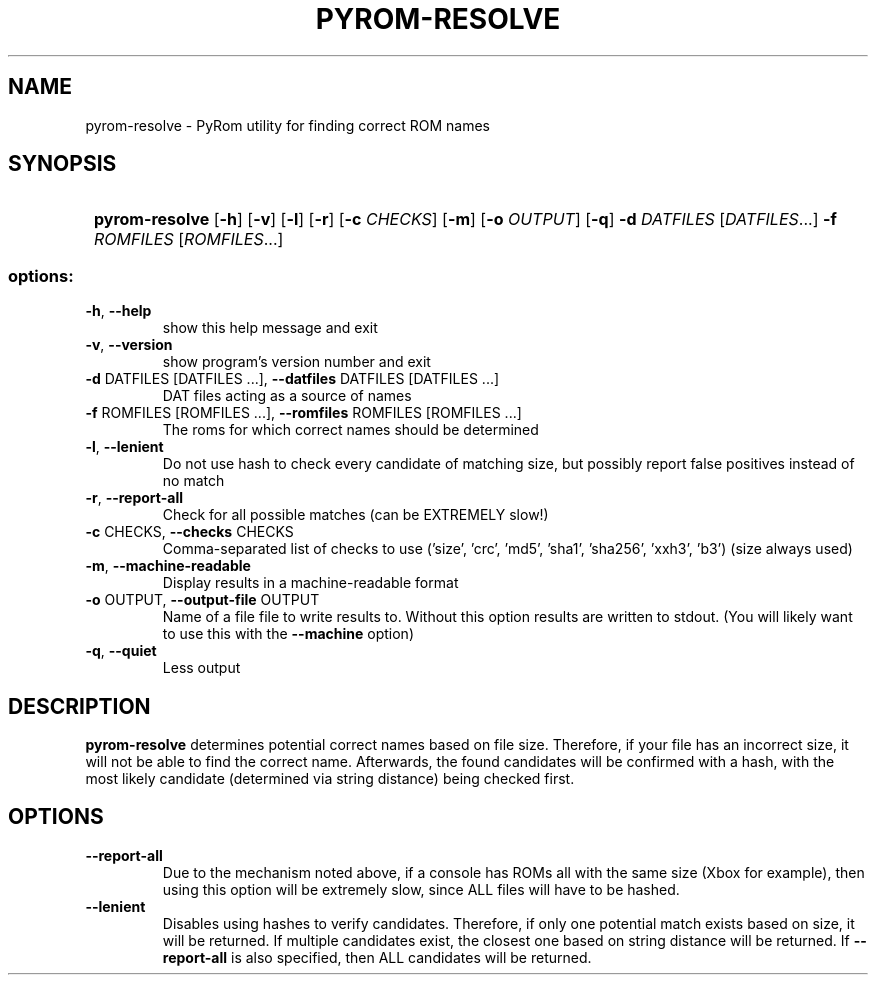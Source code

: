.\" SPDX-FileCopyrightText: © 2025 Corn
.\"
.\" SPDX-License-Identifier: GFDL-1.3-or-later

.TH PYROM-RESOLVE "1" "July 2025" "pyrom-resolve 1.0" "User Commands"
.SH NAME
pyrom-resolve \- PyRom utility for finding correct ROM names
.SH SYNOPSIS
.SY
.B
pyrom\-resolve 
.RB [ \-h ]
.RB [ \-v ]
.RB [ \-l ]
.RB [ \-r ]
.RB [ \-c
.IR CHECKS ]
.RB [ \-m ]
.RB [ \-o
.IR OUTPUT ]
.RB [ \-q ]
.B \-d
.I DATFILES 
.RI [ DATFILES ...] 
.B \-f
.I ROMFILES
.RI [ ROMFILES ...] 
.YS
.SS "options:"
.TP
\fB\-h\fR, \fB\-\-help\fR
show this help message and exit
.TP
\fB\-v\fR, \fB\-\-version\fR
show program's version number and exit
.TP
\fB\-d\fR DATFILES [DATFILES ...], \fB\-\-datfiles\fR DATFILES [DATFILES ...]
DAT files acting as a source of names
.TP
\fB\-f\fR ROMFILES [ROMFILES ...], \fB\-\-romfiles\fR ROMFILES [ROMFILES ...]
The roms for which correct names should be determined
.TP
\fB\-l\fR, \fB\-\-lenient\fR
Do not use hash to check every candidate of matching
size, but possibly report false positives instead of
no match
.TP
\fB\-r\fR, \fB\-\-report\-all\fR
Check for all possible matches (can be EXTREMELY
slow!)
.TP
\fB\-c\fR CHECKS, \fB\-\-checks\fR CHECKS
Comma\-separated list of checks to use ('size', 'crc',
\&'md5', 'sha1', 'sha256', 'xxh3', 'b3') (size always
used)
.TP
\fB\-m\fR, \fB\-\-machine\-readable\fR
Display results in a machine\-readable format
.TP
\fB\-o\fR OUTPUT, \fB\-\-output\-file\fR OUTPUT
Name of a file file to write results to. Without this
option results are written to stdout. (You will likely
want to use this with the \fB\-\-machine\fR option)
.TP
\fB\-q\fR, \fB\-\-quiet\fR
Less output
.SH DESCRIPTION
.B pyrom-resolve 
determines potential correct names based on file size. Therefore, if your file has an incorrect size, it will not be able to find the correct name.
Afterwards, the found candidates will be confirmed with a hash, with the most likely candidate (determined via string distance) being checked first.
.SH OPTIONS
.TP
.B \-\-report\-all
Due to the mechanism noted above, if a console has ROMs all with the same size (Xbox for example), then using this option will be extremely slow, since ALL files will have to be hashed.
.TP
.B \-\-lenient
Disables using hashes to verify candidates. Therefore, if only one potential match exists based on size, it will be returned.
If multiple candidates exist, the closest one based on string distance will be returned. If 
.B \-\-report\-all
is also specified, then ALL candidates will be returned.
